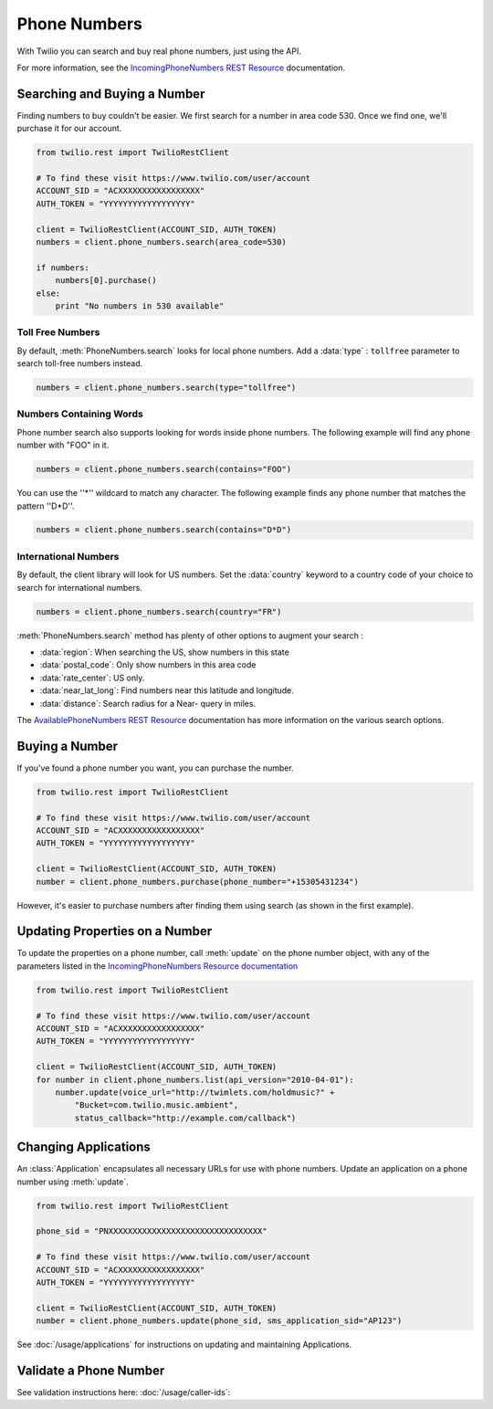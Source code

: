 .. module:: twilio.rest.resources

=================
Phone Numbers
=================

With Twilio you can search and buy real phone numbers, just using the API.

For more information, see the
`IncomingPhoneNumbers REST Resource
<http://www.twilio.com/docs/api/rest/incoming-phone-numbers>`_ documentation.


Searching and Buying a Number
--------------------------------

Finding numbers to buy couldn't be easier.
We first search for a number in area code 530.
Once we find one, we'll purchase it for our account.

.. code-block:: python

    from twilio.rest import TwilioRestClient

    # To find these visit https://www.twilio.com/user/account
    ACCOUNT_SID = "ACXXXXXXXXXXXXXXXXX"
    AUTH_TOKEN = "YYYYYYYYYYYYYYYYYY"

    client = TwilioRestClient(ACCOUNT_SID, AUTH_TOKEN)
    numbers = client.phone_numbers.search(area_code=530)

    if numbers:
        numbers[0].purchase()
    else:
        print "No numbers in 530 available"


Toll Free Numbers
^^^^^^^^^^^^^^^^^^^^^^^^

By default, :meth:`PhoneNumbers.search` looks for local phone numbers. Add a
:data:`type` : ``tollfree`` parameter to search toll-free numbers instead.

.. code-block:: python

    numbers = client.phone_numbers.search(type="tollfree")


Numbers Containing Words
^^^^^^^^^^^^^^^^^^^^^^^^^^

Phone number search also supports looking for words inside phone numbers.
The following example will find any phone number with "FOO" in it.

.. code-block:: python

    numbers = client.phone_numbers.search(contains="FOO")

You can use the ''*'' wildcard to match any character. The following example finds any phone number that matches the pattern ''D*D''.

.. code-block:: python

    numbers = client.phone_numbers.search(contains="D*D")


International Numbers
^^^^^^^^^^^^^^^^^^^^^^^^^^

By default, the client library will look for US numbers. Set the
:data:`country` keyword to a country code of your choice to search for
international numbers.

.. code-block:: python

    numbers = client.phone_numbers.search(country="FR")


:meth:`PhoneNumbers.search` method has plenty of other options to augment your search :

- :data:`region`: When searching the US, show numbers in this state
- :data:`postal_code`: Only show numbers in this area code
- :data:`rate_center`: US only.
- :data:`near_lat_long`: Find numbers near this latitude and longitude.
- :data:`distance`: Search radius for a Near- query in miles.

The `AvailablePhoneNumbers REST Resource
<http://www.twilio.com/docs/api/rest/available-phone-numbers>`_ documentation
has more information on the various search options.


Buying a Number
---------------

If you've found a phone number you want, you can purchase the number.

.. code-block:: python

    from twilio.rest import TwilioRestClient

    # To find these visit https://www.twilio.com/user/account
    ACCOUNT_SID = "ACXXXXXXXXXXXXXXXXX"
    AUTH_TOKEN = "YYYYYYYYYYYYYYYYYY"

    client = TwilioRestClient(ACCOUNT_SID, AUTH_TOKEN)
    number = client.phone_numbers.purchase(phone_number="+15305431234")

However, it's easier to purchase numbers after finding them using search (as
shown in the first example).


Updating Properties on a Number
-------------------------------

To update the properties on a phone number, call :meth:`update`
on the phone number object, with any of the parameters
listed in the `IncomingPhoneNumbers Resource documentation
<http://www.twilio.com/docs/api/rest/incoming-phone-numbers>`_

.. code-block:: python

    from twilio.rest import TwilioRestClient

    # To find these visit https://www.twilio.com/user/account
    ACCOUNT_SID = "ACXXXXXXXXXXXXXXXXX"
    AUTH_TOKEN = "YYYYYYYYYYYYYYYYYY"

    client = TwilioRestClient(ACCOUNT_SID, AUTH_TOKEN)
    for number in client.phone_numbers.list(api_version="2010-04-01"):
        number.update(voice_url="http://twimlets.com/holdmusic?" + 
            "Bucket=com.twilio.music.ambient", 
            status_callback="http://example.com/callback")


Changing Applications
----------------------

An :class:`Application` encapsulates all necessary URLs for use with phone numbers. Update an application on a phone number using :meth:`update`.

.. code-block:: python

    from twilio.rest import TwilioRestClient

    phone_sid = "PNXXXXXXXXXXXXXXXXXXXXXXXXXXXXXXXX"

    # To find these visit https://www.twilio.com/user/account
    ACCOUNT_SID = "ACXXXXXXXXXXXXXXXXX"
    AUTH_TOKEN = "YYYYYYYYYYYYYYYYYY"

    client = TwilioRestClient(ACCOUNT_SID, AUTH_TOKEN)
    number = client.phone_numbers.update(phone_sid, sms_application_sid="AP123")

See :doc:`/usage/applications` for instructions on updating and maintaining Applications.


Validate a Phone Number
-----------------------

See validation instructions here: :doc:`/usage/caller-ids`:

